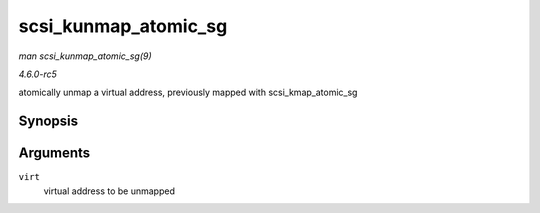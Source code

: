 .. -*- coding: utf-8; mode: rst -*-

.. _API-scsi-kunmap-atomic-sg:

=====================
scsi_kunmap_atomic_sg
=====================

*man scsi_kunmap_atomic_sg(9)*

*4.6.0-rc5*

atomically unmap a virtual address, previously mapped with
scsi_kmap_atomic_sg


Synopsis
========

.. c:function:: void scsi_kunmap_atomic_sg( void * virt )

Arguments
=========

``virt``
    virtual address to be unmapped


.. ------------------------------------------------------------------------------
.. This file was automatically converted from DocBook-XML with the dbxml
.. library (https://github.com/return42/sphkerneldoc). The origin XML comes
.. from the linux kernel, refer to:
..
.. * https://github.com/torvalds/linux/tree/master/Documentation/DocBook
.. ------------------------------------------------------------------------------
